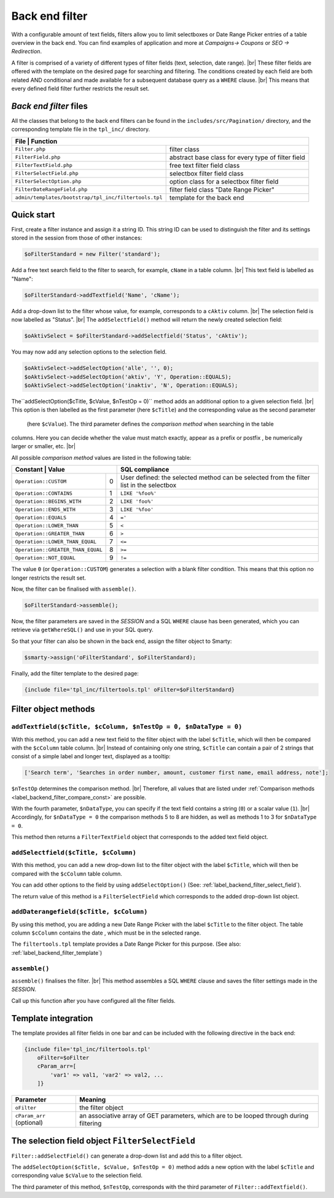 Back end filter
===============

.. |br| raw:: html

   <br />

With a configurable amount of text fields, filters allow you to limit selectboxes or Date Range Picker entries
of a table overview in the back end. You can find examples of application and more at 
*Campaigns-> Coupons* or *SEO -> Redirection*.

A filter is comprised of a variety of different types of filter fields (text, selection, date range). |br|
These filter fields are offered with the template on the desired page for searching and filtering.
The conditions created by each field are both related AND conditional and made available for a subsequent database query as
a ``WHERE`` clause. |br|
This means that every defined field filter further restricts the result set.

*Back end filter* files
-----------------------

All the classes that belong to the back end filters can be found in the ``includes/src/Pagination/`` directory,
and the corresponding template file in the ``tpl_inc/`` directory.

+-------------------------------------------------------+----------------------------------------------------+
| File                                                 | Function                                            |
+=======================================================+====================================================+
| ``Filter.php``                                        | filter class                                       |
+-------------------------------------------------------+----------------------------------------------------+
| ``FilterField.php``                                   | abstract base class for every type of filter field |
+-------------------------------------------------------+----------------------------------------------------+
| ``FilterTextField.php``                               | free text filter field class                       |
+-------------------------------------------------------+----------------------------------------------------+
| ``FilterSelectField.php``                             | selectbox filter field class                       |
+-------------------------------------------------------+----------------------------------------------------+
| ``FilterSelectOption.php``                            | option class for a selectbox filter field          |
+-------------------------------------------------------+----------------------------------------------------+
| ``FilterDateRangeField.php``                          | filter field class "Date Range Picker"             |
+-------------------------------------------------------+----------------------------------------------------+
| ``admin/templates/bootstrap/tpl_inc/filtertools.tpl`` | template for the back end                          |
+-------------------------------------------------------+----------------------------------------------------+

Quick start
-----------

First, create a filter instance and assign it a string ID. This string ID can be used to distinguish
the filter and its settings stored in the session from those of other instances:

.. code-block:: php

   $oFilterStandard = new Filter('standard');

Add a free text search field to the filter to search, for example, ``cName`` in a table
column. |br|
This text field is labelled as "Name":

.. code-block:: php

   $oFilterStandard->addTextfield('Name', 'cName');

Add a drop-down list to the filter whose value, for example, corresponds to a ``cAktiv`` column. |br|
The selection field is now labelled as "Status". |br|
The ``addSelectfield()`` method will return the newly created selection field:

.. code-block:: php

   $oAktivSelect = $oFilterStandard->addSelectfield('Status', 'cAktiv');

You may now add any selection options to the selection field.

.. code-block:: php

    $oAktivSelect->addSelectOption('alle', '', 0);
    $oAktivSelect->addSelectOption('aktiv', 'Y', Operation::EQUALS);
    $oAktivSelect->addSelectOption('inaktiv', 'N', Operation::EQUALS);

The``addSelectOption($cTitle, $cValue, $nTestOp = 0)`` method adds an additional option to a given selection
field. |br|
This option is then labelled as the first parameter (here ``$cTitle``) and the corresponding value as the second parameter
 (here ``$cValue``). The third parameter defines the *comparison method* when searching in the table
columns. Here you can decide whether the value must match exactly, appear as a prefix or postfix
, be numerically larger or smaller, etc. |br|


.. _label_backend_filter_compare_const:

All possible *comparison method* values are listed in the following table:

+-----------------------------------+------+--------------------------------------------------+
| Constant                         | Value | SQL compliance                                   |
+===================================+======+==================================================+
| ``Operation::CUSTOM``             | 0    | User defined: the selected method can be         |
|                                   |      | selected from the filter list in the selectbox   |
+-----------------------------------+------+--------------------------------------------------+
| ``Operation::CONTAINS``           | 1    | ``LIKE '%foo%'``                                 |
+-----------------------------------+------+--------------------------------------------------+
| ``Operation::BEGINS_WITH``        | 2    | ``LIKE 'foo%'``                                  |
+-----------------------------------+------+--------------------------------------------------+
| ``Operation::ENDS_WITH``          | 3    | ``LIKE '%foo'``                                  |
+-----------------------------------+------+--------------------------------------------------+
| ``Operation::EQUALS``             | 4    | ``='``                                           |
+-----------------------------------+------+--------------------------------------------------+
| ``Operation::LOWER_THAN``         | 5    | ``<``                                            |
+-----------------------------------+------+--------------------------------------------------+
| ``Operation::GREATER_THAN``       | 6    | ``>``                                            |
+-----------------------------------+------+--------------------------------------------------+
| ``Operation::LOWER_THAN_EQUAL``   | 7    | ``<=``                                           |
+-----------------------------------+------+--------------------------------------------------+
| ``Operation::GREATER_THAN_EQUAL`` | 8    | ``>=``                                           |
+-----------------------------------+------+--------------------------------------------------+
| ``Operation::NOT_EQUAL``          | 9    | ``!=``                                           |
+-----------------------------------+------+--------------------------------------------------+

The value ``0`` (or ``Operation::CUSTOM``) generates a selection with a blank filter condition. This means that this option
no longer restricts the result set.

Now, the filter can be finalised with ``assemble()``.

.. code-block:: php

   $oFilterStandard->assemble();

Now, the filter parameters are saved in the *SESSION* and a SQL ``WHERE`` clause has been generated, which you can
retrieve via ``getWhereSQL()`` and use in your SQL query.

.. code-block:: php
   :emphasize-lines: 1,6

   $cWhereSQL = $oFilterStandard->getWhereSQL();
   Shop::Container()->getDB()->query(
       "SELECT *
       FROM tkupon
       WHERE cKuponTyp = 'standard' " .
           ($cWhereSQL !== '' ? ' AND ' . $cWhereSQL : '') .
           ($cOrderSQL !== '' ? ' ORDER BY ' . $cOrderSQL : '') .
           ($cLimitSQL !== '' ? ' LIMIT ' . $cLimitSQL : ''),
       ReturnType::ARRAY_OF_OBJECTS);

So that your filter can also be shown in the back end, assign the filter object to Smarty:

.. code-block:: php

   $smarty->assign('oFilterStandard', $oFilterStandard);

Finally, add the filter template to the desired page:

.. code-block:: smarty

   {include file='tpl_inc/filtertools.tpl' oFilter=$oFilterStandard}

Filter object methods
---------------------

``addTextfield($cTitle, $cColumn, $nTestOp = 0, $nDataType = 0)``
"""""""""""""""""""""""""""""""""""""""""""""""""""""""""""""""""

With this method, you can add a new text field to the filter object with the label ``$cTitle``, which will then be compared
with the ``$cColumn`` table column. |br|
Instead of containing only one string, ``$cTitle`` can contain a pair of 2 strings that consist of a simple label and
longer text, displayed as a tooltip:

.. code-block:: php

    ['Search term', 'Searches in order number, amount, customer first name, email address, note'];

``$nTestOp`` determines the comparison method. |br| Therefore, all values that are listed
under :ref:`Comparison methods <label_backend_filter_compare_const>` are possible.

With the fourth parameter, ``$nDataType``, you can specify if the text field contains a string (``0``) or a
scalar value (``1``). |br|
Accordingly, for ``$nDataType = 0`` the comparison methods 5 to 8 are hidden, as well as methods
1 to 3 for ``$nDataType = 0``.

This method then returns a ``FilterTextField`` object that corresponds to the added text field object.

``addSelectfield($cTitle, $cColumn)``
"""""""""""""""""""""""""""""""""""""

With this method, you can add a new drop-down list to the filter object with the label ``$cTitle``, which will then be compared
with the ``$cColumn`` table column.

You can add other options to the field by using ``addSelectOption()``
(See: :ref:`label_backend_filter_select_field`).

The return value of this method is a ``FilterSelectField`` which corresponds to the added drop-down list object.


``addDaterangefield($cTitle, $cColumn)``
""""""""""""""""""""""""""""""""""""""""

By using this method, you are adding a new Date Range Picker with the label ``$cTitle`` to the filter object.
The table column ``$cColumn`` contains the date , which must be in the selected range.

The ``filtertools.tpl`` template provides a Date Range Picker for this purpose.
(See also: :ref:`label_backend_filter_template`)

``assemble()``
""""""""""""""

``assemble()`` finalises the filter. |br|
This method assembles a SQL ``WHERE`` clause and saves the filter settings made
in the *SESSION*.

Call up this function after you have configured all the filter fields.


.. _label_backend_filter_template:

Template integration
--------------------

The template provides all filter fields in one bar and can be included with the following directive in
the back end:

.. code-block:: smarty

    {include file='tpl_inc/filtertools.tpl'
        oFilter=$oFilter
        cParam_arr=[
            'var1' => val1, 'var2' => val2, ...
        ]}

+---------------------------+----------------------------------------------------------------------------------------------+
| Parameter                 | Meaning                                                                                      |
+===========================+==============================================================================================+
| ``oFilter``               | the filter object                                                                            |
+---------------------------+----------------------------------------------------------------------------------------------+
| ``cParam_arr`` (optional) | an associative array of GET parameters, which are to be looped through during filtering      |
+---------------------------+----------------------------------------------------------------------------------------------+


.. _label_backend_filter_select_field:

The selection field object ``FilterSelectField``
------------------------------------------------

``Filter::addSelectField()`` can generate a drop-down list and add this to a filter
object.

The ``addSelectOption($cTitle, $cValue, $nTestOp = 0)`` method adds a new option with the label ``$cTitle`` and
corresponding value ``$cValue`` to the selection field.

The third parameter of this method, ``$nTestOp``, corresponds with the third parameter of ``Filter::addTextfield()``.
